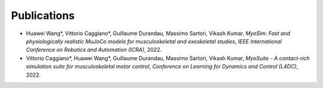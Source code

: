 Publications
============


* Huawei Wang*, Vittorio Caggiano*, Guillaume Durandau, Massimo Sartori, Vikash Kumar,	`MyoSim: Fast and physiologically realistic MuJoCo models for musculoskeletal and exoskeletal studies`, *IEEE International Conference on Robotics and Automation (ICRA)*, 2022.

* Vittorio Caggiano*, Huawei Wang*, Guillaume Durandau, Massimo Sartori, Vikash Kumar,	`MyoSuite - A contact-rich simulation suite for musculoskeletal motor control`, *Conference on Learning for Dynamics and Control (L4DC)*, 2022.

